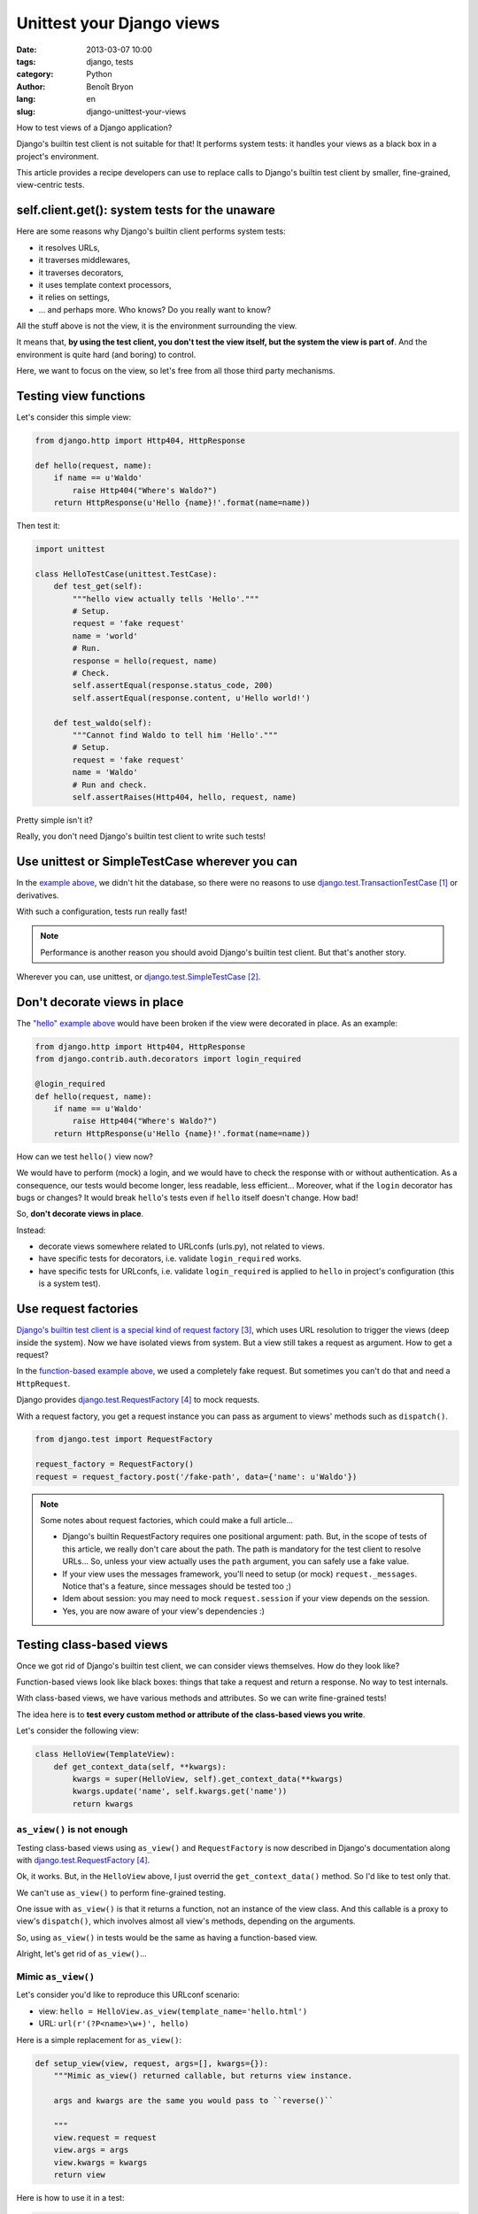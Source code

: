 ##########################
Unittest your Django views
##########################

:date: 2013-03-07 10:00
:tags: django, tests
:category: Python
:author: Benoît Bryon
:lang: en
:slug: django-unittest-your-views

How to test views of a Django application?

Django's builtin test client is not suitable for that! It performs system
tests: it handles your views as a black box in a project's environment.

This article provides a recipe developers can use to replace calls to Django's
builtin test client by smaller, fine-grained, view-centric tests.


***********************************************
self.client.get(): system tests for the unaware
***********************************************

Here are some reasons why Django's builtin client performs system tests:

* it resolves URLs,
* it traverses middlewares,
* it traverses decorators,
* it uses template context processors,
* it relies on settings,
* ... and perhaps more. Who knows? Do you really want to know?

All the stuff above is not the view, it is the environment surrounding the
view.

It means that, **by using the test client, you don't test the view itself, but
the system the view is part of**. And the environment is quite hard (and
boring) to control.

Here, we want to focus on the view, so let's free from all those third party
mechanisms.


**********************
Testing view functions
**********************

Let's consider this simple view:

.. code-block:: python

   from django.http import Http404, HttpResponse

   def hello(request, name):
       if name == u'Waldo'
           raise Http404("Where's Waldo?")
       return HttpResponse(u'Hello {name}!'.format(name=name))

Then test it:

.. code-block:: python

   import unittest

   class HelloTestCase(unittest.TestCase):
       def test_get(self):
           """hello view actually tells 'Hello'."""
           # Setup.
           request = 'fake request'
           name = 'world'
           # Run.
           response = hello(request, name)
           # Check.
           self.assertEqual(response.status_code, 200)
           self.assertEqual(response.content, u'Hello world!')

       def test_waldo(self):
           """Cannot find Waldo to tell him 'Hello'."""
           # Setup.
           request = 'fake request'
           name = 'Waldo'
           # Run and check.
           self.assertRaises(Http404, hello, request, name)

Pretty simple isn't it?

Really, you don't need Django's builtin test client to write such tests!


***********************************************
Use unittest or SimpleTestCase wherever you can
***********************************************

In the `example above <testing-view-function>`_, we didn't hit the database, so
there were no reasons to use `django.test.TransactionTestCase`_ or derivatives.

With such a configuration, tests run really fast!

.. note::

   Performance is another reason you should avoid Django's builtin test client.
   But that's another story.

Wherever you can, use unittest, or `django.test.SimpleTestCase`_.


*****************************
Don't decorate views in place
*****************************

The `"hello" example above <testing-view-function>`_ would have been broken if
the view were decorated in place. As an example:

.. code-block:: python

   from django.http import Http404, HttpResponse
   from django.contrib.auth.decorators import login_required

   @login_required
   def hello(request, name):
       if name == u'Waldo'
           raise Http404("Where's Waldo?")
       return HttpResponse(u'Hello {name}!'.format(name=name))

How can we test ``hello()`` view now?

We would have to perform (mock) a login, and we would have to check the
response with or without authentication. As a consequence, our tests would
become longer, less readable, less efficient... Moreover, what if the ``login``
decorator has bugs or changes? It would break ``hello``'s tests even if
``hello`` itself doesn't change. How bad!

So, **don't decorate views in place**.

Instead:

* decorate views somewhere related to URLconfs (urls.py), not related to views.
* have specific tests for decorators, i.e. validate ``login_required`` works.
* have specific tests for URLconfs, i.e. validate ``login_required`` is applied
  to ``hello`` in project's configuration (this is a system test).


*********************
Use request factories
*********************

`Django's builtin test client is a special kind of request factory`_, which
uses URL resolution to trigger the views (deep inside the system).
Now we have isolated views from system. But a view still takes a request as
argument. How to get a request?

In the `function-based example above <testing-view-function>`_, we used a
completely fake request.
But sometimes you can't do that and need a ``HttpRequest``.

Django provides `django.test.RequestFactory`_ to mock requests.

With a request factory, you get a request instance you can pass as argument
to views' methods such as ``dispatch()``.

.. code-block:: python

   from django.test import RequestFactory

   request_factory = RequestFactory()
   request = request_factory.post('/fake-path', data={'name': u'Waldo'})

.. note::

   Some notes about request factories, which could make a full article...

   * Django's builtin RequestFactory requires one positional argument: path.
     But, in the scope of tests of this article, we really don't care about
     the path. The path is mandatory for the test client to resolve URLs...
     So, unless your view actually uses the ``path`` argument, you can safely
     use a fake value.

   * If your view uses the messages framework, you'll need to setup (or mock)
     ``request._messages``. Notice that's a feature, since messages should
     be tested too ;)

   * Idem about session: you may need to mock ``request.session`` if your
     view depends on the session.

   * Yes, you are now aware of your view's dependencies :)

*************************
Testing class-based views
*************************

Once we got rid of Django's builtin test client, we can consider views
themselves. How do they look like?

Function-based views look like black boxes: things that take a request and
return a response. No way to test internals.

With class-based views, we have various methods and attributes. So we can write
fine-grained tests!

The idea here is to **test every custom method or attribute of the class-based
views you write**.

Let's consider the following view:

.. code-block:: python

   class HelloView(TemplateView):
       def get_context_data(self, **kwargs):
           kwargs = super(HelloView, self).get_context_data(**kwargs)
           kwargs.update('name', self.kwargs.get('name'))
           return kwargs

``as_view()`` is not enough
===========================

Testing class-based views using ``as_view()`` and ``RequestFactory`` is now
described in Django's documentation along with `django.test.RequestFactory`_.

Ok, it works. But, in the ``HelloView`` above, I just overrid the
``get_context_data()`` method. So I'd like to test only that.

We can't use ``as_view()`` to perform fine-grained testing.

One issue with ``as_view()`` is that it returns a function, not an instance
of the view class. And this callable is a proxy to view's ``dispatch()``, which
involves almost all view's methods, depending on the arguments.

So, using ``as_view()`` in tests would be the same as having a function-based
view.

Alright, let's get rid of ``as_view()``...

Mimic ``as_view()``
===================

Let's consider you'd like to reproduce this URLconf scenario:

* view: ``hello = HelloView.as_view(template_name='hello.html')``
* URL: ``url(r'(?P<name>\w+)', hello)``

Here is a simple replacement for ``as_view()``:

.. code-block:: python

   def setup_view(view, request, args=[], kwargs={}):
       """Mimic as_view() returned callable, but returns view instance.

       args and kwargs are the same you would pass to ``reverse()``

       """
       view.request = request
       view.args = args
       view.kwargs = kwargs
       return view

Here is how to use it in a test:

.. code-block:: python

   import unittest
   from django.test import RequestFactory

   class UserDetailTestCase(unittest.TestCase):
       def test_context_data(self):
           """HelloView.get_context_data() sets 'name' in context."""
           # Setup name.
           name = 'django'
           # Setup request and view.
           request = RequestFactory().get('/fake-path')
           view = HelloView(template_name='hello.html')
           view = setup_view(view, request, kwargs={'name': name}
           # Run.
           context = view.get_context_data()
           # Check.
           self.assertIn('name', context)
           self.assertEqual(context['name'], name)

That's all. What happened?

* Just tested the ``get_context_data`` method which we overrid. Other methods
  inherited from ``TemplateView`` are covered by ``TemplateView`` test suite.

* We used unittest since there is no transaction involved.

The fairy ``as_view()`` and the ugly ``dispatch()``
===================================================

Let's end with a story about ``as_view()`` magic.

Using as_view() is quite elegant:

.. code-block:: python

   request = RequestFactory().get('/fake-path')
   view = HelloView.as_view(template_name='hello.html')
   response = view(request, name='bob')

Using ``dispatch()`` is ugly:

.. code-block:: python

   request = RequestFactory().get('/fake-path')
   view = HelloView.(template_name='hello.html')
   view = setup_view(view, request, kwargs={'name': 'franck'}
   response = view.dispatch(view.request, *view.args, **view.kwargs)

Got it? ``dispatch()`` receives arguments the instance already knows...

Diving into fine-grained tests on Django-style class-based views may awake
trolls. Billy-Thread-Safe, Kate-Instance and Frank-Class-Attribute may join the
party soon ;)

In fact, it looks like Django's class-based views haven't been designed to be
fine-grained tested.

If your are curious, have a look on Django's tests...

* At
  https://github.com/django/django/blob/1.5/tests/regressiontests/generic_views/base.py#L278
  nothing proves we are testing a ``TemplateView``. It relies on the URLconf.
  Calling view's ``get_context_data()`` may have been more efficient and
  readable.

* At
  https://github.com/django/django/blob/1.5/tests/regressiontests/generic_views/base.py#L67
  are we really testing the queryset? It seems we are testing the queryset and
  the context data and the status code and the template name and the URL
  configuration and... all in a row.

  There could be one test around default ``get_queryset()`` to check that it
  returns ``Author.objects.all()``. Then another test around
  ``get_context_data()`` to check that the queryset (a fake queryset that
  doesn't hit the database) is registered in context.

* and soooooo many tests that handle views (or system) as black boxes...


***********
What's next
***********

Since you test your views as isolated items, you have to test everything else:
middlewares, decorators, context processors, models...

And you can fake/mock many things inside tests of views, so that you don't rely
on database, settings, ...


**********
References
**********

.. target-notes::

.. _`django.test.TransactionTestCase`:
    https://docs.djangoproject.com/en/1.5/topics/testing/overview/#transactiontestcase
.. _`django.test.SimpleTestCase`:
    https://docs.djangoproject.com/en/1.5/topics/testing/overview/#simpletestcase
.. _`Django's builtin test client is a special kind of request factory`:
   https://github.com/django/django/blob/56e54727661bc34bd2b6f9fa6a75f5370149256e/django/test/client.py#L345
.. _`django.test.RequestFactory`:
   https://docs.djangoproject.com/en/1.5/topics/testing/advanced/#django.test.client.RequestFactory
